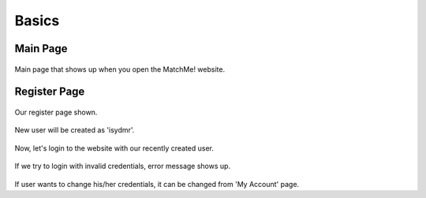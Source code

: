 Basics
================================

Main Page
--------

.. figure:: photos/main_page.png


Main page that shows up when you open the MatchMe! website.


Register Page
--------

.. figure:: photos/register_page.png

    
Our register page shown.

.. figure:: photos/register_2.png


New user will be created as 'isydmr'.


.. figure:: photos/login.png

Now, let's login to the website with our recently created user.

.. figure:: photos/login_fail.png

If we try to login with invalid credentials, error message shows up.

.. figure:: photos/change_pw.png

If user wants to change his/her credentials, it can be changed from 'My Account' page.